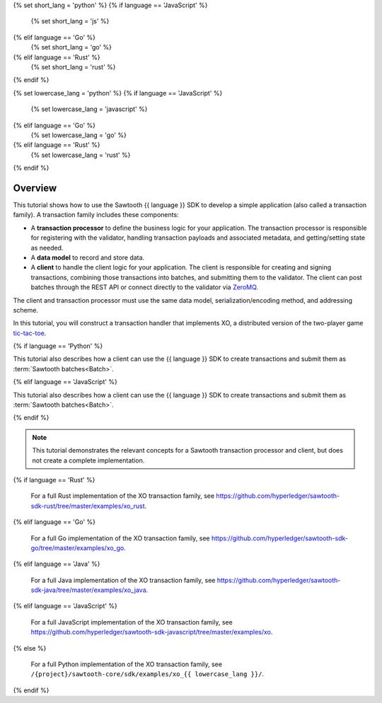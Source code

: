 {% set short_lang = 'python' %}
{% if language == 'JavaScript' %}
    {% set short_lang = 'js' %}
{% elif language == 'Go' %}
    {% set short_lang = 'go' %}
{% elif language == 'Rust' %}
    {% set short_lang = 'rust' %}
{% endif %}

{% set lowercase_lang = 'python' %}
{% if language == 'JavaScript' %}
    {% set lowercase_lang = 'javascript' %}
{% elif language == 'Go' %}
    {% set lowercase_lang = 'go' %}
{% elif language == 'Rust' %}
    {% set lowercase_lang = 'rust' %}
{% endif %}

Overview
========

This tutorial shows how to use the Sawtooth {{ language }} SDK to develop a
simple application (also called a transaction family).
A transaction family includes these components:

* A **transaction processor** to define the business logic for your application.
  The transaction processor is responsible for registering with the validator,
  handling transaction payloads and associated metadata, and getting/setting
  state as needed.

* A **data model** to record and store data.

* A **client** to handle the client logic for your application.
  The client is responsible for creating and signing transactions, combining
  those transactions into batches, and submitting them to the validator. The
  client can post batches through the REST API or connect directly to the
  validator via `ZeroMQ <http://zeromq.org>`_.

The client and transaction processor must use the same data model,
serialization/encoding method, and addressing scheme.

In this tutorial, you will construct a transaction handler that implements XO,
a distributed version of the two-player game
`tic-tac-toe <https://en.wikipedia.org/wiki/Tic-tac-toe>`_.

{% if language == 'Python' %}

This tutorial also describes how a client can use the {{ language }} SDK
to create transactions and submit them as :term:`Sawtooth batches<Batch>`.

{% elif language == 'JavaScript' %}

This tutorial also describes how a client can use the {{ language }} SDK
to create transactions and submit them as :term:`Sawtooth batches<Batch>`.

{% endif %}

.. note::

   This tutorial demonstrates the relevant concepts for a Sawtooth transaction
   processor and client, but does not create a complete implementation.


{% if language == 'Rust' %}

   For a full Rust implementation of the XO transaction family, see
   `https://github.com/hyperledger/sawtooth-sdk-rust/tree/master/examples/xo_rust
   <https://github.com/hyperledger/sawtooth-sdk-rust/tree/master/examples/xo_rust>`_.

{% elif language == 'Go' %}

   For a full Go implementation of the XO transaction family, see
   `https://github.com/hyperledger/sawtooth-sdk-go/tree/master/examples/xo_go
   <https://github.com/hyperledger/sawtooth-sdk-go/tree/master/examples/xo_go>`_.

{% elif language == 'Java' %}

   For a full Java implementation of the XO transaction family, see
   `https://github.com/hyperledger/sawtooth-sdk-java/tree/master/examples/xo_java
   <https://github.com/hyperledger/sawtooth-sdk-java/tree/master/examples/xo_java>`_.

{% elif language == 'JavaScript' %}

   For a full JavaScript implementation of the XO transaction family, see
   `https://github.com/hyperledger/sawtooth-sdk-javascript/tree/master/examples/xo
   <https://github.com/hyperledger/sawtooth-sdk-javascript/tree/master/examples/xo>`_.

{% else %}

   For a full Python implementation of the XO transaction family, see
   ``/{project}/sawtooth-core/sdk/examples/xo_{{ lowercase_lang }}/``.

{% endif %}



.. Licensed under Creative Commons Attribution 4.0 International License
.. https://creativecommons.org/licenses/by/4.0/
